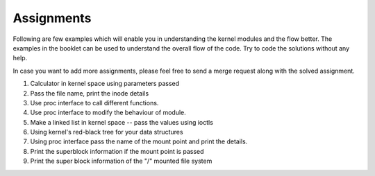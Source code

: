 
Assignments
###########

Following are few examples which will enable you in understanding the kernel
modules and the flow better. The examples in the booklet can be used to
understand the overall flow of the code. Try to code the solutions without any
help. 

In case you want to add more assignments, please feel free to send a merge
request along with the solved assignment.


#.  Calculator in kernel space using parameters passed
#.  Pass the file name, print the inode details
#.  Use proc interface to call different functions.
#.  Use proc interface to modify the behaviour of module.
#.  Make a linked list in kernel space -- pass the values using ioctls
#.  Using kernel's red-black tree for your data structures
#.  Using proc interface pass the name of the mount point and print the details.
#.  Print the superblock information if the mount point is passed
#.  Print the super block information of the "/" mounted file system
